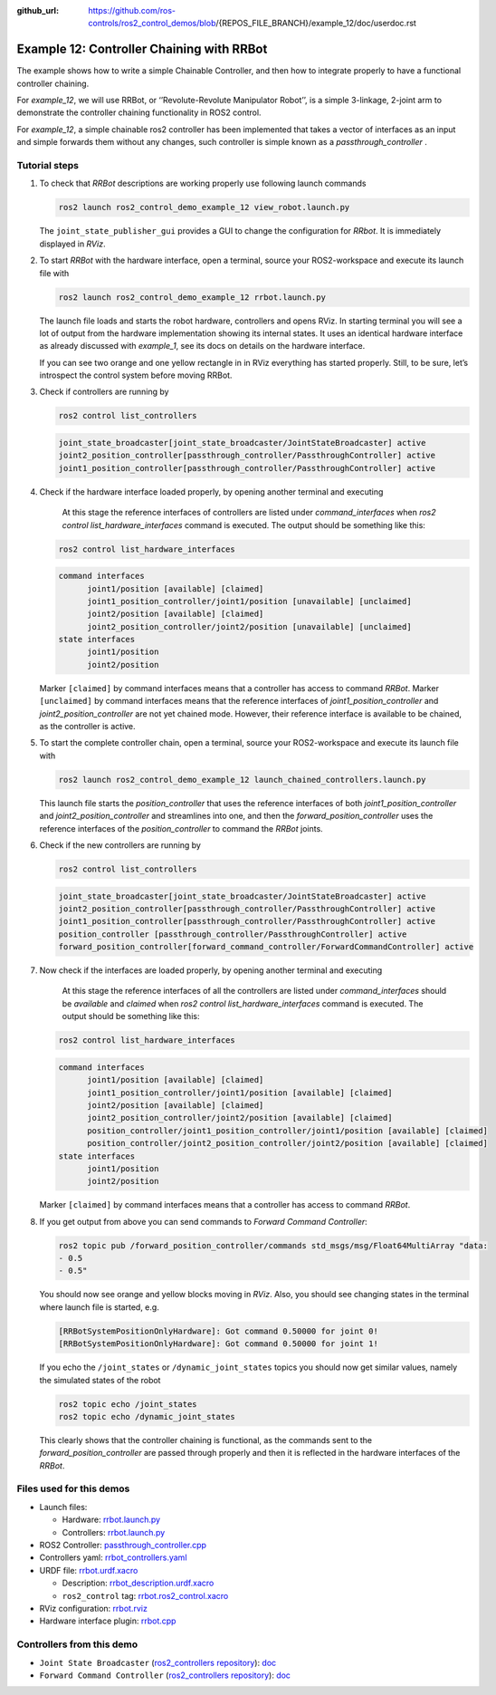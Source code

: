 :github_url: https://github.com/ros-controls/ros2_control_demos/blob/{REPOS_FILE_BRANCH}/example_12/doc/userdoc.rst

.. _ros2_control_demos_example_12_userdoc:

Example 12: Controller Chaining with RRBot
=================================

The example shows how to write a simple Chainable Controller, and then how to integrate properly to have a functional controller chaining.

For *example_12*, we will use RRBot, or ‘’Revolute-Revolute Manipulator Robot’’, is a simple 3-linkage, 2-joint arm to demonstrate the controller chaining functionality in ROS2 control.

For *example_12*, a simple chainable ros2 controller has been implemented that takes a vector of interfaces as an input and simple forwards them without any changes, such controller is simple known as a `passthrough_controller` .

Tutorial steps
--------------------------

1. To check that *RRBot* descriptions are working properly use following launch commands

   .. code-block:: shell

    ros2 launch ros2_control_demo_example_12 view_robot.launch.py

   The ``joint_state_publisher_gui`` provides a GUI to change the configuration for *RRbot*. It is immediately displayed in *RViz*.


2. To start *RRBot* with the hardware interface, open a terminal, source your ROS2-workspace and execute its launch file with

   .. code-block:: shell

    ros2 launch ros2_control_demo_example_12 rrbot.launch.py

   The launch file loads and starts the robot hardware, controllers and opens RViz. In starting terminal you will see a lot of output from the hardware implementation showing its internal states. It uses an identical hardware interface as already discussed with *example_1*, see its docs on details on the hardware interface.

   If you can see two orange and one yellow rectangle in in RViz everything has started properly. Still, to be sure, let’s introspect the control system before moving RRBot.

3. Check if controllers are running by

   .. code-block:: shell

    ros2 control list_controllers

   .. code-block:: shell

    joint_state_broadcaster[joint_state_broadcaster/JointStateBroadcaster] active
    joint2_position_controller[passthrough_controller/PassthroughController] active
    joint1_position_controller[passthrough_controller/PassthroughController] active

4. Check if the hardware interface loaded properly, by opening another terminal and executing

    At this stage the reference interfaces of controllers are listed under `command_interfaces` when `ros2 control list_hardware_interfaces` command is executed. The output should be something like this:

   .. code-block:: shell

    ros2 control list_hardware_interfaces

   .. code-block:: shell

    command interfaces
          joint1/position [available] [claimed]
          joint1_position_controller/joint1/position [unavailable] [unclaimed]
          joint2/position [available] [claimed]
          joint2_position_controller/joint2/position [unavailable] [unclaimed]
    state interfaces
          joint1/position
          joint2/position

   Marker ``[claimed]`` by command interfaces means that a controller has access to command *RRBot*.
   Marker ``[unclaimed]`` by command interfaces means that the reference interfaces of `joint1_position_controller` and `joint2_position_controller` are not yet chained mode. However, their reference interface is available to be chained, as the controller is active.

5. To start the complete controller chain, open a terminal, source your ROS2-workspace and execute its launch file with

   .. code-block:: shell

    ros2 launch ros2_control_demo_example_12 launch_chained_controllers.launch.py

   This launch file starts the `position_controller` that uses the reference interfaces of both `joint1_position_controller` and `joint2_position_controller` and streamlines into one, and then the `forward_position_controller` uses the reference interfaces of the `position_controller` to command the *RRBot* joints.

6. Check if the new controllers are running by

   .. code-block:: shell

    ros2 control list_controllers

   .. code-block:: shell

    joint_state_broadcaster[joint_state_broadcaster/JointStateBroadcaster] active
    joint2_position_controller[passthrough_controller/PassthroughController] active
    joint1_position_controller[passthrough_controller/PassthroughController] active
    position_controller [passthrough_controller/PassthroughController] active
    forward_position_controller[forward_command_controller/ForwardCommandController] active

7. Now check if the interfaces are loaded  properly, by opening another terminal and executing

    At this stage the reference interfaces of all the controllers are listed under `command_interfaces` should be `available` and `claimed` when `ros2 control list_hardware_interfaces` command is executed. The output should be something like this:

   .. code-block:: shell

    ros2 control list_hardware_interfaces

   .. code-block:: shell

    command interfaces
          joint1/position [available] [claimed]
          joint1_position_controller/joint1/position [available] [claimed]
          joint2/position [available] [claimed]
          joint2_position_controller/joint2/position [available] [claimed]
          position_controller/joint1_position_controller/joint1/position [available] [claimed]
          position_controller/joint2_position_controller/joint2/position [available] [claimed]
    state interfaces
          joint1/position
          joint2/position

   Marker ``[claimed]`` by command interfaces means that a controller has access to command *RRBot*.

8. If you get output from above you can send commands to *Forward Command Controller*:

   .. code-block:: shell

    ros2 topic pub /forward_position_controller/commands std_msgs/msg/Float64MultiArray "data:
    - 0.5
    - 0.5"

   You should now see orange and yellow blocks moving in *RViz*.
   Also, you should see changing states in the terminal where launch file is started, e.g.

   .. code-block:: shell

    [RRBotSystemPositionOnlyHardware]: Got command 0.50000 for joint 0!
    [RRBotSystemPositionOnlyHardware]: Got command 0.50000 for joint 1!

   If you echo the ``/joint_states`` or ``/dynamic_joint_states`` topics you should now get similar values, namely the simulated states of the robot

   .. code-block:: shell

    ros2 topic echo /joint_states
    ros2 topic echo /dynamic_joint_states

   This clearly shows that the controller chaining is functional, as the commands sent to the `forward_position_controller` are passed through properly and then it is reflected in the hardware interfaces of the *RRBot*.


Files used for this demos
-------------------------

- Launch files:

  + Hardware: `rrbot.launch.py <https://github.com/ros-controls/ros2_control_demos/tree/{REPOS_FILE_BRANCH}/example_12/bringup/launch/rrbot.launch.py>`__
  + Controllers: `rrbot.launch.py <https://github.com/ros-controls/ros2_control_demos/tree/{REPOS_FILE_BRANCH}/example_12/bringup/launch/launch_chained_controllers.launch.py>`__
- ROS2 Controller: `passthrough_controller.cpp <https://github.com/ros-controls/ros2_control_demos/tree/{REPOS_FILE_BRANCH}/example_12/controllers/src/passthrough_controller.cpp>`__
- Controllers yaml: `rrbot_controllers.yaml <https://github.com/ros-controls/ros2_control_demos/tree/{REPOS_FILE_BRANCH}/example_12/bringup/config/rrbot_chained_controllers.yaml>`__
- URDF file: `rrbot.urdf.xacro <https://github.com/ros-controls/ros2_control_demos/tree/{REPOS_FILE_BRANCH}/example_12/description/urdf/rrbot.urdf.xacro>`__

  + Description: `rrbot_description.urdf.xacro <https://github.com/ros-controls/ros2_control_demos/tree/{REPOS_FILE_BRANCH}/example_12/description/urdf/rrbot_description.urdf.xacro>`__
  + ``ros2_control`` tag: `rrbot.ros2_control.xacro <https://github.com/ros-controls/ros2_control_demos/tree/{REPOS_FILE_BRANCH}/example_12/description/ros2_control/rrbot.ros2_control.xacro>`__
- RViz configuration: `rrbot.rviz <https://github.com/ros-controls/ros2_control_demos/tree/{REPOS_FILE_BRANCH}/example_12/description/rviz/rrbot.rviz>`__
- Hardware interface plugin: `rrbot.cpp <https://github.com/ros-controls/ros2_control_demos/tree/{REPOS_FILE_BRANCH}/example_12/hardware/rrbot.cpp>`__


Controllers from this demo
--------------------------
- ``Joint State Broadcaster`` (`ros2_controllers repository <https://github.com/ros-controls/ros2_controllers/tree/{REPOS_FILE_BRANCH}/joint_state_broadcaster>`__): `doc <https://control.ros.org/{REPOS_FILE_BRANCH}/doc/ros2_controllers/joint_state_broadcaster/doc/userdoc.html>`__
- ``Forward Command Controller`` (`ros2_controllers repository <https://github.com/ros-controls/ros2_controllers/tree/{REPOS_FILE_BRANCH}/forward_command_controller>`__): `doc <https://control.ros.org/{REPOS_FILE_BRANCH}/doc/ros2_controllers/forward_command_controller/doc/userdoc.html>`__

